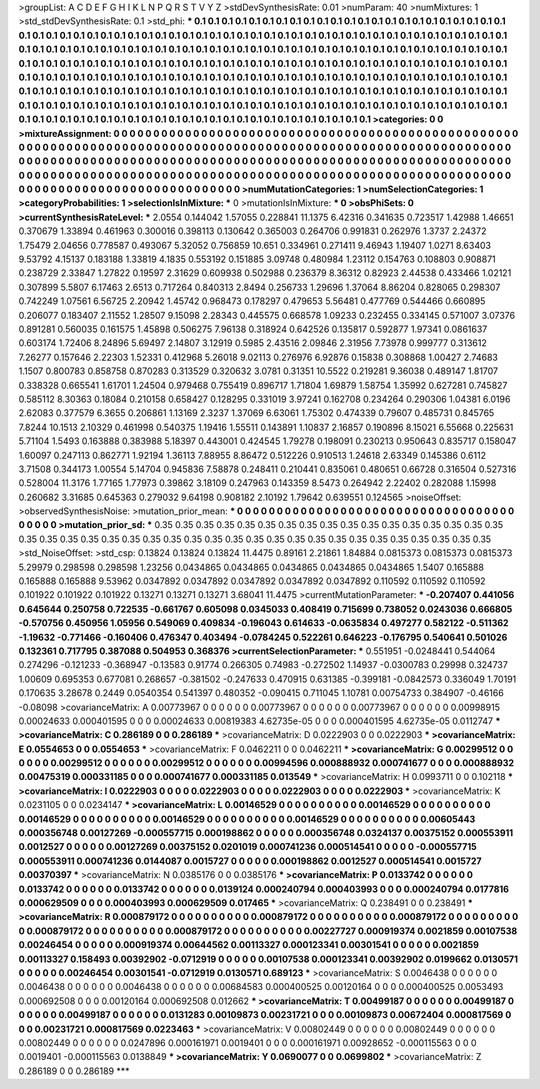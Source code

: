 >groupList:
A C D E F G H I K L
N P Q R S T V Y Z 
>stdDevSynthesisRate:
0.01 
>numParam:
40
>numMixtures:
1
>std_stdDevSynthesisRate:
0.1
>std_phi:
***
0.1 0.1 0.1 0.1 0.1 0.1 0.1 0.1 0.1 0.1
0.1 0.1 0.1 0.1 0.1 0.1 0.1 0.1 0.1 0.1
0.1 0.1 0.1 0.1 0.1 0.1 0.1 0.1 0.1 0.1
0.1 0.1 0.1 0.1 0.1 0.1 0.1 0.1 0.1 0.1
0.1 0.1 0.1 0.1 0.1 0.1 0.1 0.1 0.1 0.1
0.1 0.1 0.1 0.1 0.1 0.1 0.1 0.1 0.1 0.1
0.1 0.1 0.1 0.1 0.1 0.1 0.1 0.1 0.1 0.1
0.1 0.1 0.1 0.1 0.1 0.1 0.1 0.1 0.1 0.1
0.1 0.1 0.1 0.1 0.1 0.1 0.1 0.1 0.1 0.1
0.1 0.1 0.1 0.1 0.1 0.1 0.1 0.1 0.1 0.1
0.1 0.1 0.1 0.1 0.1 0.1 0.1 0.1 0.1 0.1
0.1 0.1 0.1 0.1 0.1 0.1 0.1 0.1 0.1 0.1
0.1 0.1 0.1 0.1 0.1 0.1 0.1 0.1 0.1 0.1
0.1 0.1 0.1 0.1 0.1 0.1 0.1 0.1 0.1 0.1
0.1 0.1 0.1 0.1 0.1 0.1 0.1 0.1 0.1 0.1
0.1 0.1 0.1 0.1 0.1 0.1 0.1 0.1 0.1 0.1
0.1 0.1 0.1 0.1 0.1 0.1 0.1 0.1 0.1 0.1
0.1 0.1 0.1 0.1 0.1 0.1 0.1 0.1 0.1 0.1
0.1 0.1 0.1 0.1 0.1 0.1 0.1 0.1 0.1 0.1
0.1 0.1 0.1 0.1 0.1 0.1 0.1 0.1 0.1 0.1
0.1 0.1 0.1 0.1 0.1 0.1 0.1 0.1 0.1 0.1
0.1 0.1 0.1 0.1 0.1 0.1 0.1 0.1 0.1 0.1
0.1 0.1 0.1 0.1 0.1 0.1 0.1 0.1 0.1 0.1
0.1 0.1 0.1 0.1 0.1 0.1 0.1 0.1 0.1 0.1
0.1 0.1 0.1 0.1 0.1 0.1 0.1 0.1 0.1 0.1
0.1 0.1 0.1 0.1 0.1 0.1 0.1 0.1 0.1 0.1
0.1 0.1 0.1 0.1 0.1 
>categories:
0 0
>mixtureAssignment:
0 0 0 0 0 0 0 0 0 0 0 0 0 0 0 0 0 0 0 0 0 0 0 0 0 0 0 0 0 0 0 0 0 0 0 0 0 0 0 0 0 0 0 0 0 0 0 0 0 0
0 0 0 0 0 0 0 0 0 0 0 0 0 0 0 0 0 0 0 0 0 0 0 0 0 0 0 0 0 0 0 0 0 0 0 0 0 0 0 0 0 0 0 0 0 0 0 0 0 0
0 0 0 0 0 0 0 0 0 0 0 0 0 0 0 0 0 0 0 0 0 0 0 0 0 0 0 0 0 0 0 0 0 0 0 0 0 0 0 0 0 0 0 0 0 0 0 0 0 0
0 0 0 0 0 0 0 0 0 0 0 0 0 0 0 0 0 0 0 0 0 0 0 0 0 0 0 0 0 0 0 0 0 0 0 0 0 0 0 0 0 0 0 0 0 0 0 0 0 0
0 0 0 0 0 0 0 0 0 0 0 0 0 0 0 0 0 0 0 0 0 0 0 0 0 0 0 0 0 0 0 0 0 0 0 0 0 0 0 0 0 0 0 0 0 0 0 0 0 0
0 0 0 0 0 0 0 0 0 0 0 0 0 0 0 
>numMutationCategories:
1
>numSelectionCategories:
1
>categoryProbabilities:
1 
>selectionIsInMixture:
***
0 
>mutationIsInMixture:
***
0 
>obsPhiSets:
0
>currentSynthesisRateLevel:
***
2.0554 0.144042 1.57055 0.228841 11.1375 6.42316 0.341635 0.723517 1.42988 1.46651
0.370679 1.33894 0.461963 0.300016 0.398113 0.130642 0.365003 0.264706 0.991831 0.262976
1.3737 2.24372 1.75479 2.04656 0.778587 0.493067 5.32052 0.756859 10.651 0.334961
0.271411 9.46943 1.19407 1.0271 8.63403 9.53792 4.15137 0.183188 1.33819 4.1835
0.553192 0.151885 3.09748 0.480984 1.23112 0.154763 0.108803 0.908871 0.238729 2.33847
1.27822 0.19597 2.31629 0.609938 0.502988 0.236379 8.36312 0.82923 2.44538 0.433466
1.02121 0.307899 5.5807 6.17463 2.6513 0.717264 0.840313 2.8494 0.256733 1.29696
1.37064 8.86204 0.828065 0.298307 0.742249 1.07561 6.56725 2.20942 1.45742 0.968473
0.178297 0.479653 5.56481 0.477769 0.544466 0.660895 0.206077 0.183407 2.11552 1.28507
9.15098 2.28343 0.445575 0.668578 1.09233 0.232455 0.334145 0.571007 3.07376 0.891281
0.560035 0.161575 1.45898 0.506275 7.96138 0.318924 0.642526 0.135817 0.592877 1.97341
0.0861637 0.603174 1.72406 8.24896 5.69497 2.14807 3.12919 0.5985 2.43516 2.09846
2.31956 7.73978 0.999777 0.313612 7.26277 0.157646 2.22303 1.52331 0.412968 5.26018
9.02113 0.276976 6.92876 0.15838 0.308868 1.00427 2.74683 1.1507 0.800783 0.858758
0.870283 0.313529 0.320632 3.0781 0.31351 10.5522 0.219281 9.36038 0.489147 1.81707
0.338328 0.665541 1.61701 1.24504 0.979468 0.755419 0.896717 1.71804 1.69879 1.58754
1.35992 0.627281 0.745827 0.585112 8.30363 0.18084 0.210158 0.658427 0.128295 0.331019
3.97241 0.162708 0.234264 0.290306 1.04381 6.0196 2.62083 0.377579 6.3655 0.206861
1.13169 2.3237 1.37069 6.63061 1.75302 0.474339 0.79607 0.485731 0.845765 7.8244
10.1513 2.10329 0.461998 0.540375 1.19416 1.55511 0.143891 1.10837 2.16857 0.190896
8.15021 6.55668 0.225631 5.71104 1.5493 0.163888 0.383988 5.18397 0.443001 0.424545
1.79278 0.198091 0.230213 0.950643 0.835717 0.158047 1.60097 0.247113 0.862771 1.92194
1.36113 7.88955 8.86472 0.512226 0.910513 1.24618 2.63349 0.145386 0.6112 3.71508
0.344173 1.00554 5.14704 0.945836 7.58878 0.248411 0.210441 0.835061 0.480651 0.66728
0.316504 0.527316 0.528004 11.3176 1.77165 1.77973 0.39862 3.18109 0.247963 0.143359
8.5473 0.264942 2.22402 0.282088 1.15998 0.260682 3.31685 0.645363 0.279032 9.64198
0.908182 2.10192 1.79642 0.639551 0.124565 
>noiseOffset:
>observedSynthesisNoise:
>mutation_prior_mean:
***
0 0 0 0 0 0 0 0 0 0
0 0 0 0 0 0 0 0 0 0
0 0 0 0 0 0 0 0 0 0
0 0 0 0 0 0 0 0 0 0
>mutation_prior_sd:
***
0.35 0.35 0.35 0.35 0.35 0.35 0.35 0.35 0.35 0.35
0.35 0.35 0.35 0.35 0.35 0.35 0.35 0.35 0.35 0.35
0.35 0.35 0.35 0.35 0.35 0.35 0.35 0.35 0.35 0.35
0.35 0.35 0.35 0.35 0.35 0.35 0.35 0.35 0.35 0.35
>std_NoiseOffset:
>std_csp:
0.13824 0.13824 0.13824 11.4475 0.89161 2.21861 1.84884 0.0815373 0.0815373 0.0815373
5.29979 0.298598 0.298598 1.23256 0.0434865 0.0434865 0.0434865 0.0434865 0.0434865 1.5407
0.165888 0.165888 0.165888 9.53962 0.0347892 0.0347892 0.0347892 0.0347892 0.0347892 0.110592
0.110592 0.110592 0.101922 0.101922 0.101922 0.13271 0.13271 0.13271 3.68041 11.4475
>currentMutationParameter:
***
-0.207407 0.441056 0.645644 0.250758 0.722535 -0.661767 0.605098 0.0345033 0.408419 0.715699
0.738052 0.0243036 0.666805 -0.570756 0.450956 1.05956 0.549069 0.409834 -0.196043 0.614633
-0.0635834 0.497277 0.582122 -0.511362 -1.19632 -0.771466 -0.160406 0.476347 0.403494 -0.0784245
0.522261 0.646223 -0.176795 0.540641 0.501026 0.132361 0.717795 0.387088 0.504953 0.368376
>currentSelectionParameter:
***
0.551951 -0.0248441 0.544064 0.274296 -0.121233 -0.368947 -0.13583 0.91774 0.266305 0.74983
-0.272502 1.14937 -0.0300783 0.29998 0.324737 1.00609 0.695353 0.677081 0.268657 -0.381502
-0.247633 0.470915 0.631385 -0.399181 -0.0842573 0.336049 1.70191 0.170635 3.28678 0.2449
0.0540354 0.541397 0.480352 -0.090415 0.711045 1.10781 0.00754733 0.384907 -0.46166 -0.08098
>covarianceMatrix:
A
0.00773967	0	0	0	0	0	
0	0.00773967	0	0	0	0	
0	0	0.00773967	0	0	0	
0	0	0	0.00998915	0.00024633	0.000401595	
0	0	0	0.00024633	0.00819383	4.62735e-05	
0	0	0	0.000401595	4.62735e-05	0.0112747	
***
>covarianceMatrix:
C
0.286189	0	
0	0.286189	
***
>covarianceMatrix:
D
0.0222903	0	
0	0.0222903	
***
>covarianceMatrix:
E
0.0554653	0	
0	0.0554653	
***
>covarianceMatrix:
F
0.0462211	0	
0	0.0462211	
***
>covarianceMatrix:
G
0.00299512	0	0	0	0	0	
0	0.00299512	0	0	0	0	
0	0	0.00299512	0	0	0	
0	0	0	0.00994596	0.000888932	0.000741677	
0	0	0	0.000888932	0.00475319	0.000331185	
0	0	0	0.000741677	0.000331185	0.013549	
***
>covarianceMatrix:
H
0.0993711	0	
0	0.102118	
***
>covarianceMatrix:
I
0.0222903	0	0	0	
0	0.0222903	0	0	
0	0	0.0222903	0	
0	0	0	0.0222903	
***
>covarianceMatrix:
K
0.0231105	0	
0	0.0234147	
***
>covarianceMatrix:
L
0.00146529	0	0	0	0	0	0	0	0	0	
0	0.00146529	0	0	0	0	0	0	0	0	
0	0	0.00146529	0	0	0	0	0	0	0	
0	0	0	0.00146529	0	0	0	0	0	0	
0	0	0	0	0.00146529	0	0	0	0	0	
0	0	0	0	0	0.00605443	0.000356748	0.00127269	-0.000557715	0.000198862	
0	0	0	0	0	0.000356748	0.0324137	0.00375152	0.000553911	0.0012527	
0	0	0	0	0	0.00127269	0.00375152	0.0201019	0.000741236	0.000514541	
0	0	0	0	0	-0.000557715	0.000553911	0.000741236	0.0144087	0.0015727	
0	0	0	0	0	0.000198862	0.0012527	0.000514541	0.0015727	0.00370397	
***
>covarianceMatrix:
N
0.0385176	0	
0	0.0385176	
***
>covarianceMatrix:
P
0.0133742	0	0	0	0	0	
0	0.0133742	0	0	0	0	
0	0	0.0133742	0	0	0	
0	0	0	0.0139124	0.000240794	0.000403993	
0	0	0	0.000240794	0.0177816	0.000629509	
0	0	0	0.000403993	0.000629509	0.017465	
***
>covarianceMatrix:
Q
0.238491	0	
0	0.238491	
***
>covarianceMatrix:
R
0.000879172	0	0	0	0	0	0	0	0	0	
0	0.000879172	0	0	0	0	0	0	0	0	
0	0	0.000879172	0	0	0	0	0	0	0	
0	0	0	0.000879172	0	0	0	0	0	0	
0	0	0	0	0.000879172	0	0	0	0	0	
0	0	0	0	0	0.00227727	0.000919374	0.0021859	0.00107538	0.00246454	
0	0	0	0	0	0.000919374	0.00644562	0.00113327	0.000123341	0.00301541	
0	0	0	0	0	0.0021859	0.00113327	0.158493	0.00392902	-0.0712919	
0	0	0	0	0	0.00107538	0.000123341	0.00392902	0.0199662	0.0130571	
0	0	0	0	0	0.00246454	0.00301541	-0.0712919	0.0130571	0.689123	
***
>covarianceMatrix:
S
0.0046438	0	0	0	0	0	
0	0.0046438	0	0	0	0	
0	0	0.0046438	0	0	0	
0	0	0	0.00684583	0.000400525	0.00120164	
0	0	0	0.000400525	0.0053493	0.000692508	
0	0	0	0.00120164	0.000692508	0.012662	
***
>covarianceMatrix:
T
0.00499187	0	0	0	0	0	
0	0.00499187	0	0	0	0	
0	0	0.00499187	0	0	0	
0	0	0	0.0131283	0.00109873	0.00231721	
0	0	0	0.00109873	0.00672404	0.000817569	
0	0	0	0.00231721	0.000817569	0.0223463	
***
>covarianceMatrix:
V
0.00802449	0	0	0	0	0	
0	0.00802449	0	0	0	0	
0	0	0.00802449	0	0	0	
0	0	0	0.0247896	0.000161971	0.0019401	
0	0	0	0.000161971	0.00928652	-0.000115563	
0	0	0	0.0019401	-0.000115563	0.0138849	
***
>covarianceMatrix:
Y
0.0690077	0	
0	0.0699802	
***
>covarianceMatrix:
Z
0.286189	0	
0	0.286189	
***
